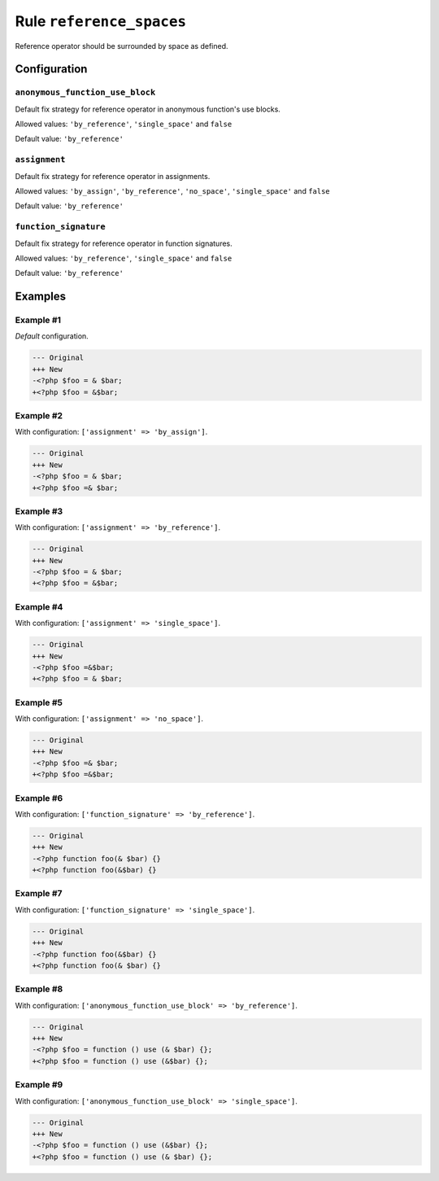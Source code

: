 =========================
Rule ``reference_spaces``
=========================

Reference operator should be surrounded by space as defined.

Configuration
-------------

``anonymous_function_use_block``
~~~~~~~~~~~~~~~~~~~~~~~~~~~~~~~~

Default fix strategy for reference operator in anonymous function's use blocks.

Allowed values: ``'by_reference'``, ``'single_space'`` and ``false``

Default value: ``'by_reference'``

``assignment``
~~~~~~~~~~~~~~

Default fix strategy for reference operator in assignments.

Allowed values: ``'by_assign'``, ``'by_reference'``, ``'no_space'``, ``'single_space'`` and ``false``

Default value: ``'by_reference'``

``function_signature``
~~~~~~~~~~~~~~~~~~~~~~

Default fix strategy for reference operator in function signatures.

Allowed values: ``'by_reference'``, ``'single_space'`` and ``false``

Default value: ``'by_reference'``

Examples
--------

Example #1
~~~~~~~~~~

*Default* configuration.

.. code-block:: diff

   --- Original
   +++ New
   -<?php $foo = & $bar;
   +<?php $foo = &$bar;

Example #2
~~~~~~~~~~

With configuration: ``['assignment' => 'by_assign']``.

.. code-block:: diff

   --- Original
   +++ New
   -<?php $foo = & $bar;
   +<?php $foo =& $bar;

Example #3
~~~~~~~~~~

With configuration: ``['assignment' => 'by_reference']``.

.. code-block:: diff

   --- Original
   +++ New
   -<?php $foo = & $bar;
   +<?php $foo = &$bar;

Example #4
~~~~~~~~~~

With configuration: ``['assignment' => 'single_space']``.

.. code-block:: diff

   --- Original
   +++ New
   -<?php $foo =&$bar;
   +<?php $foo = & $bar;

Example #5
~~~~~~~~~~

With configuration: ``['assignment' => 'no_space']``.

.. code-block:: diff

   --- Original
   +++ New
   -<?php $foo =& $bar;
   +<?php $foo =&$bar;

Example #6
~~~~~~~~~~

With configuration: ``['function_signature' => 'by_reference']``.

.. code-block:: diff

   --- Original
   +++ New
   -<?php function foo(& $bar) {}
   +<?php function foo(&$bar) {}

Example #7
~~~~~~~~~~

With configuration: ``['function_signature' => 'single_space']``.

.. code-block:: diff

   --- Original
   +++ New
   -<?php function foo(&$bar) {}
   +<?php function foo(& $bar) {}

Example #8
~~~~~~~~~~

With configuration: ``['anonymous_function_use_block' => 'by_reference']``.

.. code-block:: diff

   --- Original
   +++ New
   -<?php $foo = function () use (& $bar) {};
   +<?php $foo = function () use (&$bar) {};

Example #9
~~~~~~~~~~

With configuration: ``['anonymous_function_use_block' => 'single_space']``.

.. code-block:: diff

   --- Original
   +++ New
   -<?php $foo = function () use (&$bar) {};
   +<?php $foo = function () use (& $bar) {};
